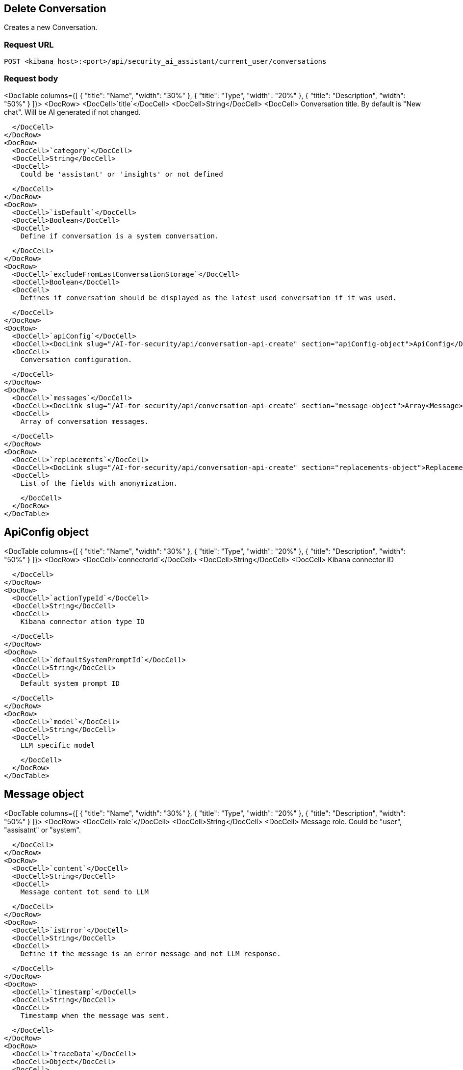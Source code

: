 [[conversation-api-delete]]
== Delete Conversation

Creates a new Conversation.

[discrete]
=== Request URL

`POST <kibana host>:<port>/api/security_ai_assistant/current_user/conversations`

[discrete]
=== Request body

<DocTable columns={[
  {
    "title": "Name",
    "width": "30%"
  },
  {
    "title": "Type",
    "width": "20%"
  },
  {
    "title": "Description",
    "width": "50%"
  }
]}>
  <DocRow>
    <DocCell>`title`</DocCell>
    <DocCell>String</DocCell>
    <DocCell>
      Conversation title. By default is "New chat". Will be AI generated if not changed.
      
    </DocCell>
  </DocRow>
  <DocRow>
    <DocCell>`category`</DocCell>
    <DocCell>String</DocCell>
    <DocCell>
      Could be 'assistant' or 'insights' or not defined
      
    </DocCell>
  </DocRow>
  <DocRow>
    <DocCell>`isDefault`</DocCell>
    <DocCell>Boolean</DocCell>
    <DocCell>
      Define if conversation is a system conversation.
      
    </DocCell>
  </DocRow>
  <DocRow>
    <DocCell>`excludeFromLastConversationStorage`</DocCell>
    <DocCell>Boolean</DocCell>
    <DocCell>
      Defines if conversation should be displayed as the latest used conversation if it was used.
      
    </DocCell>
  </DocRow>
  <DocRow>
    <DocCell>`apiConfig`</DocCell>
    <DocCell><DocLink slug="/AI-for-security/api/conversation-api-create" section="apiConfig-object">ApiConfig</DocLink></DocCell>
    <DocCell>
      Conversation configuration.
      
    </DocCell>
  </DocRow>
  <DocRow>
    <DocCell>`messages`</DocCell>
    <DocCell><DocLink slug="/AI-for-security/api/conversation-api-create" section="message-object">Array<Message></DocLink></DocCell>
    <DocCell>
      Array of conversation messages.
      
    </DocCell>
  </DocRow>
  <DocRow>
    <DocCell>`replacements`</DocCell>
    <DocCell><DocLink slug="/AI-for-security/api/conversation-api-create" section="replacements-object">Replacements</DocLink></DocCell>
    <DocCell>
      List of the fields with anonymization.
      
    </DocCell>
  </DocRow>
</DocTable>


[discrete]
[[delete-apiConfig-obj]]
== ApiConfig object

<DocTable columns={[
  {
    "title": "Name",
    "width": "30%"
  },
  {
    "title": "Type",
    "width": "20%"
  },
  {
    "title": "Description",
    "width": "50%"
  }
]}>
  <DocRow>
    <DocCell>`connectorId`</DocCell>
    <DocCell>String</DocCell>
    <DocCell>
      Kibana connector ID

      
    </DocCell>
  </DocRow>
  <DocRow>
    <DocCell>`actionTypeId`</DocCell>
    <DocCell>String</DocCell>
    <DocCell>
      Kibana connector ation type ID

      
    </DocCell>
  </DocRow>
  <DocRow>
    <DocCell>`defaultSystemPromptId`</DocCell>
    <DocCell>String</DocCell>
    <DocCell>
      Default system prompt ID

      
    </DocCell>
  </DocRow>
  <DocRow>
    <DocCell>`model`</DocCell>
    <DocCell>String</DocCell>
    <DocCell>
      LLM specific model

      
    </DocCell>
  </DocRow>
</DocTable>

[discrete]
[[delete-message-obj]]
== Message object

<DocTable columns={[
  {
    "title": "Name",
    "width": "30%"
  },
  {
    "title": "Type",
    "width": "20%"
  },
  {
    "title": "Description",
    "width": "50%"
  }
]}>
  <DocRow>
    <DocCell>`role`</DocCell>
    <DocCell>String</DocCell>
    <DocCell>
      Message role. Could be "user", "assisatnt" or "system".

      
    </DocCell>
  </DocRow>
  <DocRow>
    <DocCell>`content`</DocCell>
    <DocCell>String</DocCell>
    <DocCell>
      Message content tot send to LLM

      
    </DocCell>
  </DocRow>
  <DocRow>
    <DocCell>`isError`</DocCell>
    <DocCell>String</DocCell>
    <DocCell>
      Define if the message is an error message and not LLM response.

      
    </DocCell>
  </DocRow>
  <DocRow>
    <DocCell>`timestamp`</DocCell>
    <DocCell>String</DocCell>
    <DocCell>
      Timestamp when the message was sent.

      
    </DocCell>
  </DocRow>
  <DocRow>
    <DocCell>`traceData`</DocCell>
    <DocCell>Object</DocCell>
    <DocCell>
      Tracing information.

      
    </DocCell>
  </DocRow>
</DocTable>

[discrete]
[[delete-replacements-obj]]
== Replacements object

<DocTable columns={[
  {
    "title": "Name",
    "width": "30%"
  },
  {
    "title": "Type",
    "width": "20%"
  },
  {
    "title": "Description",
    "width": "50%"
  }
]}>
  <DocRow>
    <DocCell>`role`</DocCell>
    <DocCell>String</DocCell>
    <DocCell>
      Message role. Could be "user", "assisatnt" or "system".

      
    </DocCell>
  </DocRow>
  <DocRow>
    <DocCell>`content`</DocCell>
    <DocCell>String</DocCell>
    <DocCell>
      Message content tot send to LLM

      
    </DocCell>
  </DocRow>
  <DocRow>
    <DocCell>`isError`</DocCell>
    <DocCell>String</DocCell>
    <DocCell>
      Define if the message is an error message and not LLM response.

      
    </DocCell>
  </DocRow>
  <DocRow>
    <DocCell>`timestamp`</DocCell>
    <DocCell>String</DocCell>
    <DocCell>
      Timestamp when the message was sent.

      
    </DocCell>
  </DocRow>
  <DocRow>
    <DocCell>`traceData`</DocCell>
    <DocCell>Object</DocCell>
    <DocCell>
      Tracing information.

      
    </DocCell>
  </DocRow>
</DocTable>

[discrete]
=== Example requests

*Example 1*

Creates a new Conversation.

[source,console]
--------------------------------------------------
POST api/security_ai_assistant/current_user/conversations
{
  "title": "The conversation title.",
  "category": "",
  "messages": [
    {
      "content": "test content",
      "role": "user",
      "isError": false,
      "timestamp": "2019-12-13T16:40:33.400Z",
      "traceData": {
        "traceId": "1234",
        "transactionId": "2",
      },
    },
  ],
  "apiConfig": {
    "actionTypeId": ".gen-ai",
    "connectorId": "86ab-471c-a00b-25b7e20c2d12",
    "defaultSystemPromptId": "Default",
    "model": "gpt-4o"
  },
  "isDefault": false,
  "excludeFromLastConversationStorage": true,
  "replacements": {
    "field1": "914beb92-86ab-471c-a00b"
  }
}
--------------------------------------------------

[discrete]
=== Response code

`200`
    Indicates a successful call.

[discrete]
=== Response payload

A JSON Conversation object with a unique `id`.

*Example 1*

Conversation response payload:

[source,json]
--------------------------------------------------
{
  
}
--------------------------------------------------

